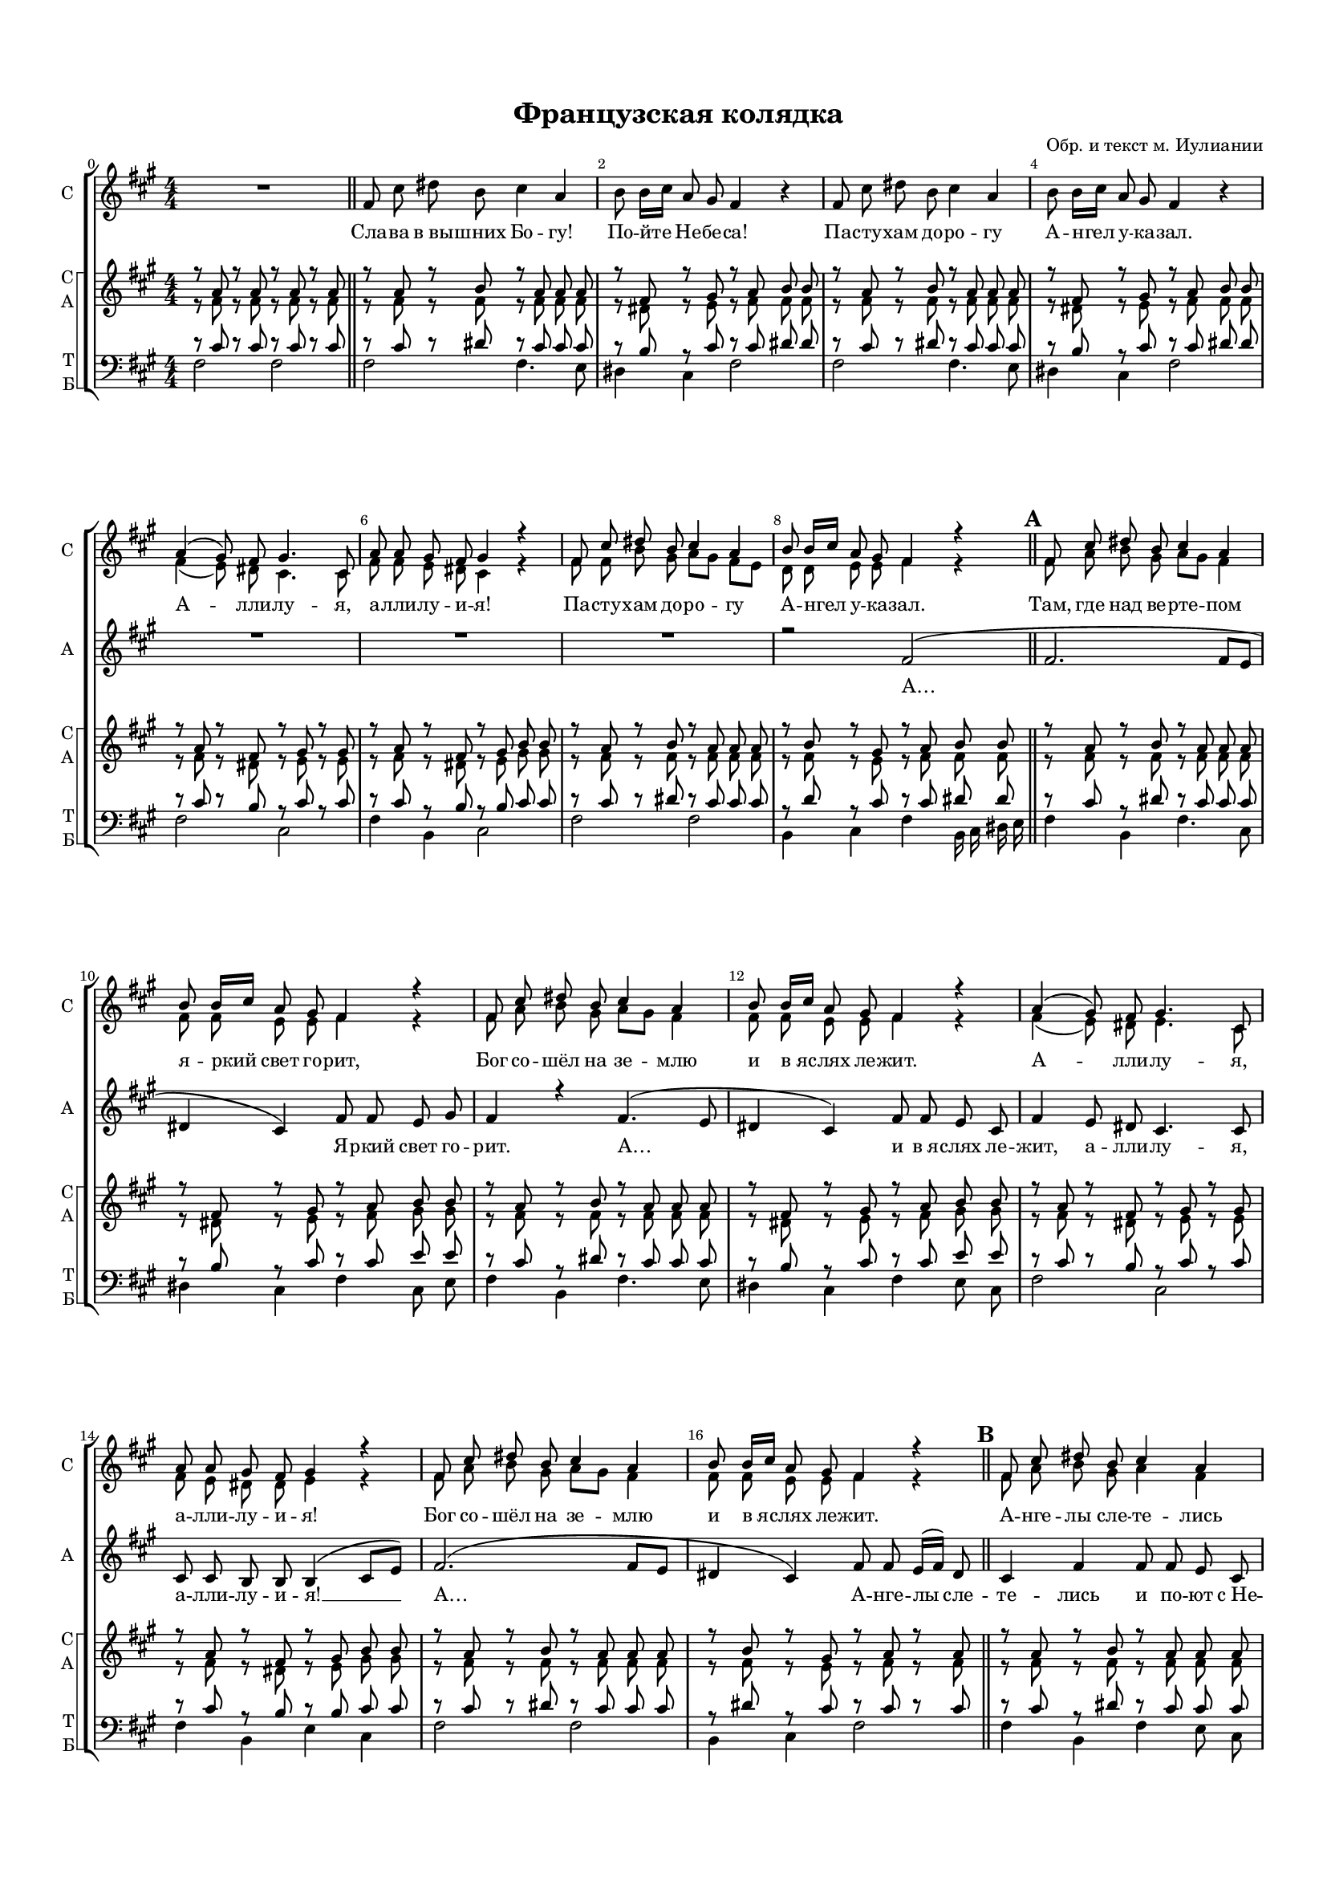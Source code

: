 \version "2.18.2"

% закомментируйте строку ниже, чтобы получался pdf с навигацией
#(ly:set-option 'point-and-click #f)
#(ly:set-option 'midi-extension "mid")
#(set-default-paper-size "a4")
#(set-global-staff-size 14.4)

\header {
  title = "Французская колядка"
  composer = "Обр. и текст м. Иулиании"
  % Удалить строку версии LilyPond 
  tagline = ##f
}

global = {
  \key e \minor
  \time 4/4
  \numericTimeSignature
  \autoBeamOff
}

%make visible number of every 2-nd bar
secondbar = {
  \override Score.BarNumber.break-visibility = #end-of-line-invisible
  \set Score.barNumberVisibility = #(every-nth-bar-number-visible 2)
}

%use this as temporary line break
abr = { \break }

% uncommend next line when finished
abr = {}

%once hide accidental (runaround for cadenza
nat = { \once \hide Accidental }

solosup = \relative c' {
  \global
  \dynamicUp
  \oneVoice
  \set Score.currentBarNumber = #0
  R1 \bar "||"
  
  e8 b' cis a b4 g |
  a8 a16[ b] g8 fis e4 r |
  e8 b' cis a b4 g |
  a8 a16[ b] g8 fis e4 r | 
  \voiceOne
  g4( fis8) e fis4. b,8 |
  g' g fis e fis4 r |
  e8 b' cis a b4 g |
  a8 a16[ b] g8 fis e4 r |
  e8 b' cis a b4 g |
  a8 a16[ b] g8 fis e4 r |
  e8 b' cis a b4 g |
  a8 a16[ b] g8 fis e4 r |
  g( fis8) e fis4. b,8 |
  g' g fis e fis4 r |
  e8 b' cis a b4 g |
  a8 a16[ b] g8 fis e4 r
  
  e8 b' cis a b4 g |
  a8 a16[ b] g8 fis e4 r |
  e8 b' cis a b4 g8 g |
  r2 r4^\markup\italic"solo" b8 b |
  b4 b r b8 b |
  b4 a a r |
  e8 b' cis a b4 g8 g |
  a8 a16[ b] g8 fis e4 r
  
  e8 b' cis d16[ cis] b4 g |
  a8 a16[ b] g8 fis e4 r |
  e8 b' cis d16[ cis] b4 g |
  a8 a16[ b] g8 fis e4 b'8 b
  b4 b r b8 b |
  b4 a a r |
  e8 b' cis d16[ cis] b4 g4 |
  a8^\markup\bold"rit." a16[ b] g8 fis e2
  
}

solosdown = \relative c' {
  \global
  \dynamicUp
  \voiceTwo
  s1*5 |
  e4( d8) cis b4. b8 |
  e e d cis b4 r |
  e8 e a fis g[ fis] e[ d]
  c c d d e4 r
  e8 g a fis g[ fis] e4 |
  e8 e d d e4 r |
  e8 g a fis g[ fis] e4 |
  e8 e d d e4 r |
  e( d8) cis d4. b8 |
  e d cis cis d4 r |
  e8 g a fis g[ fis] e4 |
  e8 e d d e4 r |
  e8 g a fis g4 e |
  fis8 fis16[ g] e8 d e4 r |
  e8 g a fis g4 e8 e |
  <fis a>8 q16[ <g b>] <e g>8 <d fis> e2 |
  <e g>4( <d fis>8) <cis e> <d fis>4. b8 |
  <e g>8 <d g> <cis fis> <cis e> <d fis>4 r 
  e8 g a fis g4 e8 e |
  fis fis16[ g] e8 d e4 r |
  e8 g a <fis a> g[ fis] e4 |
  e8 e e dis e4 r |
  e8 g a <fis a> g[ fis] e4 |
  e8 e e dis e4 r |
  <e g>4( <d fis>8) <cis e> <d fis>4. b8 |
  <e g> <d g> <cis fis> <cis e> <d fis>4 r |
  e8 g a <fis a> g[ fis] e4 |
  e8 e e dis e2
}

soloaup = \relative c' {
  \global
  \dynamicUp
  R1*8 |
  r2 e2( |
  e2. e8[ d] |
  cis4 b) e8 e d fis |
  e4 r e4.( d8 |
  cis4 b) e8 e d b |
  e4 d8 cis b4. b8 |
  b b a a a4( b8[ d])
  e2.( e8[ d] |
  cis4 b) e8 e d16[( e]) cis8 |
  b4 e e8 e d b |
  cis4( b) e8 e d16[( e]) cis8 |
  b4 e8 e e e d16[( e]) cis8 |
  b4 r r2 |
  e4( d8) cis b4. b8 |
  b8 b a a a4( b8[ d]) |
  e2.( e8[ d] |
  cis4 b e) r |
  e8 e <e a,> q e4 e8[ d] |
  c c16[ d] c8 b e4 g8 fis |
  e e <e a,> q e4 e8[ d] |
  c8 c16[ d] c8 b e2
  e4( d8) cis b4. b8 |
  b b a a a4 b8 d |
  e e <e a,> q e4 e8[ d] |
  c c16[ d] c8 b e2
}

soloadown = \relative c' {
  \global
  \dynamicUp
  s1*31
  s2 e8[ d] c[ b] |
  a8 a16[ b] c8 b e2
}

sopvoice = \relative c'' {
  \global
  \dynamicUp
  
  \secondbar  
  r8 g r g r g r g |
  r g r a r g g g |
  r e r fis r g a a |
  r g r a r g g g |
  r e r fis r g a a |
  r g r e r fis r fis |
  r g r e r fis a a |
  r g r a r g g g |
  r a r fis r g a a |
  r g r a r g g g |
  r e r fis r g a a |
  r g r a r g g g |
  r e r fis r g a a |
  r g r e r fis r fis |
  r g r e r fis a a |
  r g r a r g g g |
  r a r fis r g r g |
  r g r a r g g g |
  r e r fis r g r g |
  r g r a r g r g |
  r fis g fis r g b a |
  r g r e r fis r fis |
  r g r e r fis a a |
  r g r a r g g g |
  r a r fis r g r g |
  r g r a r g g g |
  r a r fis r g r a |
  r g r a r g r g |
  r a r fis r g r a |
  r g r e r fis r fis |
  r g r e r fis a a |
  r g r a r g g g |
  a a16[ b] g8 fis e2
}


altvoice = \relative c' {
  \global
  \dynamicUp  
  r8 e r e r e r e |
  r e r e r e e e |
  r cis r d r e e e |
  r e r e r e e e |
  r cis r d r e e e |
  r e r cis r d r d |
  r e r cis r d fis fis |
  r e r e r e e e |
  r e r d r e e e |
  r e r e r e e e |
  r cis r d r e fis fis |
  r e r e r e e e |
  r cis r d r e fis fis |
  r e r cis r d r d |
  r e r cis r d fis fis |
  r e r e r e e e |
  r e r d r e r e |
  r e r e r e e e |
  r cis r d r e r e |
  r e r e r e r e |
  r d e d r e fis fis |
  r e r cis r d r d |
  r e r cis r d fis fis |
  r e r e r e e e |
  r e r d r e r e |
  r e r e r e e e |
  r e r dis r e r fis |
  r e r e r e r e |
  r e r dis r e r fis |
  r e r cis r d r d |
  r e r cis r d fis fis |
  r e r e r e e e |
  e e e dis e2
}


tenorvoice = \relative c' {
  \global
  \dynamicUp 
  r8 b r b r b r b |
  r b r cis r b b b |
  r a r b r b cis cis |
  r b r cis r b b b |
  r a r b r b cis cis |
  r b r a r b r b |
  r b r a r a b b |
  r b r cis r b b b |
  r c r b r b cis cis |
  r b r cis r b b b |
  r a r b r b d d |
  r b r cis r b b b |
  r a r b r b d d |
  r b r a r b r b |
  r b r a r a b b |
  r b r cis r b b b |
  r cis r b r b r b |
  r b r cis r b b b |
  r a r b r b r b |
  r b r cis r b r b |
  r a b a r b d d |
  r b r a r b r b |
  r b r a r a b b |
  r b r cis r b b b |
  r cis r b r b r b |
  r b r cis r b b b |
  r c r b r b r b |
  r b r cis r b r b |
  r c r b r b r b 
  r b r a r b r b |
  r b r a r a b b |
  r b r cis r b c b |
  c c c b e2
  
}


bassvoice = \relative c {
  \global
  \dynamicUp
  \set Score.markFormatter = #format-mark-box-alphabet
  e2 e |
  e e4. d8 |
  cis4 b e2 |
  e e4. d8 | \abr
  cis4 b e2 |
  e b |
  e4 a, b2 |
  e e | \abr
  a,4 b e a,16 b cis d] \bar "||" \mark 1
  e4 a, e'4. b8 |
  cis4 b e b8 d | \abr
  e4 a, e'4. d8 |
  cis4 b e d8 b |
  e2 b |
  e4 a, d b | \abr
  e2 e |
  a,4 b e2  \bar "||" \mark 2
  e4 a, e' d8 b | \abr
  a4 b e2 |
  e4 a, e'2 |
  b4 b e b | \abr
  e2 b |
  e4 a, d b |
  e2 e |
  a,4 b e2 | \bar "||" \mark 3
  e4 a, e'2 |
  a,4 b e2 |
  e4 a, e'2 |
  a,4 b e b | \abr
  e2 b |
  e4 a, d b |
  e a, e'2 |
  a,8 a a b e2 \bar "|."
  
  
}

lyricssolosup = \lyricmode {
  \repeat unfold 102 \skip 1
  А -- лли -- лу -- я, а -- лли -- лу -- и -- я!
  \repeat unfold 34 \skip 1
  А -- лли -- лу -- я, а -- лли -- лу -- и -- я!
  
}

lyricssolosdown = \lyricmode {
  Сла -- ва в_вы -- шних Бо -- гу! По -- йте Не -- бе -- са!
  Па -- сту -- хам до -- ро -- гу
  А -- нгел у -- ка -- зал. 
  А -- лли -- лу -- я, а -- лли -- лу -- и -- я!
  Па -- сту -- хам до -- ро -- гу 
  А -- нгел у -- ка -- зал.
  Там, где над ве -- рте -- пом я -- ркий свет го -- рит,
  Бог со -- шёл на зе -- млю и в_я -- слях ле -- жит.
  А -- лли -- лу -- я, а -- лли -- лу -- и -- я!
  Бог со -- шёл на зе -- млю и в_я -- слях ле -- жит.
  А -- нге -- лы сле -- те -- лись
  и по -- ют с_Не -- бес:
  по -- ди -- ви -- тесь, лю -- \set associatedVoice = "solosdown" ди на чу -- до из чу -- дес!
  А -- лли -- лу -- я, а -- лли -- лу -- и -- я!
  по -- ди -- ви -- тесь, лю -- ди на чу -- до из чу -- дес!
  Чи -- ста -- я Ма -- ри -- я Сы -- на ро -- ди -- ла.
  Сла -- ва в_вы -- шних Бо -- гу, Не -- бе -- сам хва -- ла!
  А -- лли -- лу -- я, а -- лли -- лу -- и -- я!
  Сла -- ва в_вы -- шних Бо -- гу, Не -- бе -- сам хва -- ла!
}

lyricssoloaup = \lyricmode {
  А… Я -- ркий свет го -- рит.
  А… и в_я -- слях ле -- жит, а -- лли -- лу -- я, а -- лли -- лу -- и -- я! __
  А… А -- нге -- лы сле -- те -- лись и по -- ют с_Не -- бес:
  по -- ди -- ви -- тесь, лю -- ди, на чу -- до из чу -- дес!
  А -- лли -- лу -- я, а -- лли -- лу -- и -- я __ а…
  Чи -- ста -- я Ма -- ри -- я Сы -- на ро -- ди -- ла.
  Сла -- ва, сла -- ва в_вы -- шних Бо -- гу, Не -- бе -- сам хва -- ла!
  А -- лли -- лу -- я, а -- лли -- лу -- и -- я!
  Сла -- ва, сла -- ва в_вы -- шних Бо -- гу, Не -- бе -- сам хва -- ла!
}

lyricschoir = \lyricmode {
  \repeat unfold 149 \skip 1
  Не -- бе -- сам хва -- ла!
}


\bookpart {
  \paper {
    top-margin = 15
    left-margin = 15
    right-margin = 10
    bottom-margin = 15
    indent = 0
    ragged-bottom = ##f
    ragged-last-bottom = ##f
  }
  \score {
      \transpose e fis {
    \new ChoirStaff <<
      \new Lyrics = "soloup"
      \new Staff = "soloup" \with {
        instrumentName = "С"
        shortInstrumentName = "С"
        midiInstrument = "voice oohs"
      } <<
        \new Voice = "solosup" { \voiceOne \solosup }
        \new Voice  = "solosdown" { \voiceTwo \solosdown }
      >> 
      \new Lyrics = "solocenter"
      \new Staff = "solosown" \with {
        instrumentName = "А"
        shortInstrumentName = "А"
        midiInstrument = "voice oohs"
      } <<
        \new Voice = "soloaup" { \voiceOne \soloaup }
        \new Voice  = "soloadown" { \voiceTwo \soloadown }
      >>
      \new Lyrics = "solodown"
      
      \context Lyrics = "soloup" {
        \lyricsto "solosup" {
          \lyricssolosup
        }
      }
      \context Lyrics = "solocenter" {
        \lyricsto "solosup" {
          \lyricssolosdown
        }
      }
      \context Lyrics = "solodown" {
        \lyricsto "soloaup" {
          \lyricssoloaup
        }
      }
      
      \new StaffGroup = "solos" \with {
        systemStartDelimiter = #'SystemStartSquare
      } <<
      \new Staff = "upstaff" \with {
        instrumentName = \markup { \right-column { "С" "А"  } }
        shortInstrumentName = \markup { \right-column { "С" "А"  } }
        midiInstrument = "voice oohs"
      } <<
        \new Voice = "soprano" { \voiceOne \sopvoice }
        \new Voice  = "alto" { \voiceTwo \altvoice }
      >> 
      
      \new Lyrics = "choir"
      % or: \new Lyrics \lyricsto "soprano" { \lyricscore }
      % alternative lyrics above up staff
      %\new Lyrics \with {alignAboveContext = "upstaff"} \lyricsto "soprano" \lyricst
      
      \new Staff = "downstaff" \with {
        instrumentName = \markup { \right-column { "Т" "Б" } }
        shortInstrumentName = \markup { \right-column { "Т" "Б" } }
        midiInstrument = "voice oohs"
      } <<
        \new Voice = "tenor" { \voiceOne \clef bass \tenorvoice }
        \new Voice = "bass" { \voiceTwo \bassvoice }
      >> 
      
      \context Lyrics = "choir" {
        \lyricsto "soprano" {
          \lyricschoir
        }
      }
    >> >>
     }  % transposeµ
    \layout { 
      \context {
        \Score
      }
      \context {
        \Staff \RemoveEmptyStaves
        \override VerticalAxisGroup.remove-first = ##t

        % удаляем обозначение темпа из общего плана
        %  \remove "Time_signature_engraver"
        %  \remove "Bar_number_engraver"
      }
      %Metronome_mark_engraver
    }
  }
}

\bookpart {
  \score {
    \unfoldRepeats
    %  \transpose c bes {
    \new StaffGroup <<
      \new Lyrics = "soloup"
      \new Staff = "soloup" \with {
        midiInstrument = "voice oohs"
      } <<
        \new Voice = "solosup" { \voiceOne \solosup }
        \new Voice  = "solosdown" { \voiceTwo \solosdown }
      >> 
      \new Lyrics = "solocenter"
      \new Staff = "solosown" \with {
        midiInstrument = "voice oohs"
      } <<
        \new Voice = "soloaup" { \voiceOne \soloaup }
        \new Voice  = "soloadown" { \voiceTwo \soloadown }
      >>
      \new Lyrics = "solodown"
      
      \context Lyrics = "soloup" {
        \lyricsto "solosup" {
          \lyricssolosup
        }
      }
      \context Lyrics = "solocenter" {
        \lyricsto "solosup" {
          \lyricssolosdown
        }
      }
      \context Lyrics = "solodown" {
        \lyricsto "soloaup" {
          \lyricssoloaup
        }
      }
      
      \new ChoirStaff = "solos" \with {
        systemStartDelimiter = #'SystemStartSquare
      } <<
      \new Staff = "upstaff" \with {
        instrumentName = \markup { \right-column { "С" "А"  } }
        shortInstrumentName = \markup { \right-column { "С" "А"  } }
        midiInstrument = "voice oohs"
      } <<
        \new Voice = "soprano" { \voiceOne \sopvoice }
        \new Voice  = "alto" { \voiceTwo \altvoice }
      >> 
      
      \new Lyrics = "choir"
      % or: \new Lyrics \lyricsto "soprano" { \lyricscore }
      % alternative lyrics above up staff
      %\new Lyrics \with {alignAboveContext = "upstaff"} \lyricsto "soprano" \lyricst
      
      \new Staff = "downstaff" \with {
        instrumentName = \markup { \right-column { "Т" "Б" } }
        shortInstrumentName = \markup { \right-column { "Т" "Б" } }
        midiInstrument = "voice oohs"
      } <<
        \new Voice = "tenor" { \voiceOne \clef bass \tenorvoice }
        \new Voice = "bass" { \voiceTwo \bassvoice }
      >> 
      
      \context Lyrics = "choir" {
        \lyricsto "soprano" {
          \lyricschoir
        }
      }
    >> >> 
    %  }  % transposeµ
    \midi {
      \tempo 4=90
    }
  }
}
